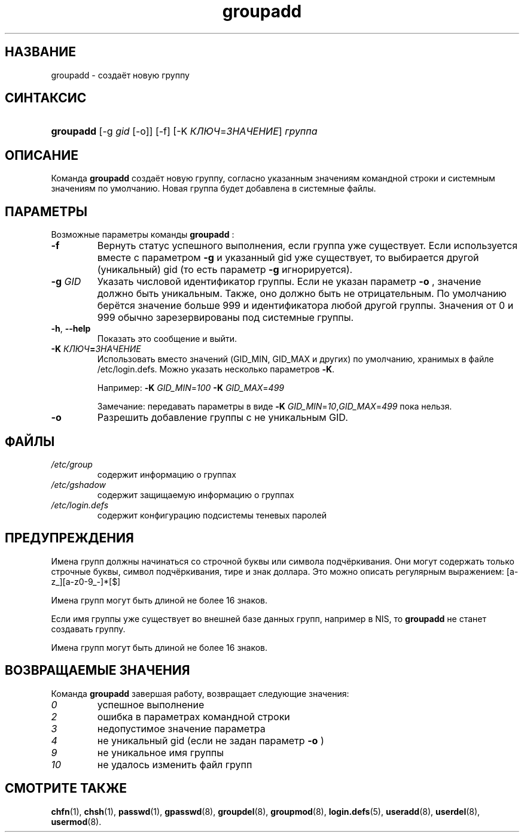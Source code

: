 .\" ** You probably do not want to edit this file directly **
.\" It was generated using the DocBook XSL Stylesheets (version 1.69.1).
.\" Instead of manually editing it, you probably should edit the DocBook XML
.\" source for it and then use the DocBook XSL Stylesheets to regenerate it.
.TH "groupadd" "8" "11/10/2005" "Команды управления системой" "Команды управления системой"
.\" disable hyphenation
.nh
.\" disable justification (adjust text to left margin only)
.ad l
.SH "НАЗВАНИЕ"
groupadd \- создаёт новую группу
.SH "СИНТАКСИС"
.HP 9
\fBgroupadd\fR [\-g\ \fIgid\fR\ [\-o]] [\-f] [\-K\ \fIКЛЮЧ\fR=\fIЗНАЧЕНИЕ\fR] \fIгруппа\fR
.SH "ОПИСАНИЕ"
.PP
Команда
\fBgroupadd\fR
создаёт новую группу, согласно указанным значениям командной строки и системным значениям по умолчанию. Новая группа будет добавлена в системные файлы.
.SH "ПАРАМЕТРЫ"
.PP
Возможные параметры команды
\fBgroupadd\fR
:
.TP
\fB\-f\fR
Вернуть статус успешного выполнения, если группа уже существует. Если используется вместе с параметром
\fB\-g\fR
и указанный gid уже существует, то выбирается другой (уникальный) gid (то есть параметр
\fB\-g\fR
игнорируется).
.TP
\fB\-g\fR \fIGID\fR
Указать числовой идентификатор группы. Если не указан параметр
\fB\-o\fR
, значение должно быть уникальным. Также, оно должно быть не отрицательным. По умолчанию берётся значение больше 999 и идентификатора любой другой группы. Значения от 0 и 999 обычно зарезервированы под системные группы.
.TP
\fB\-h\fR, \fB\-\-help\fR
Показать это сообщение и выйти.
.TP
\fB\-K \fR\fB\fIКЛЮЧ\fR\fR\fB=\fR\fB\fIЗНАЧЕНИЕ\fR\fR
Использовать вместо значений (GID_MIN, GID_MAX и других) по умолчанию, хранимых в файле /etc/login.defs. Можно указать несколько параметров
\fB\-K\fR.
.sp
Например:
\fB\-K \fR\fIGID_MIN\fR=\fI100\fR\fB \-K \fR\fIGID_MAX\fR=\fI499\fR
.sp
Замечание: передавать параметры в виде
\fB\-K \fR\fIGID_MIN\fR=\fI10\fR,\fIGID_MAX\fR=\fI499\fR
пока нельзя.
.TP
\fB\-o\fR
Разрешить добавление группы с не уникальным GID.
.SH "ФАЙЛЫ"
.TP
\fI/etc/group\fR
содержит информацию о группах
.TP
\fI/etc/gshadow\fR
содержит защищаемую информацию о группах
.TP
\fI/etc/login.defs\fR
содержит конфигурацию подсистемы теневых паролей
.SH "ПРЕДУПРЕЖДЕНИЯ"
.PP
Имена групп должны начинаться со строчной буквы или символа подчёркивания. Они могут содержать только строчные буквы, символ подчёркивания, тире и знак доллара. Это можно описать регулярным выражением: [a\-z_][a\-z0\-9_\-]*[$]
.PP
Имена групп могут быть длиной не более 16 знаков.
.PP
Если имя группы уже существует во внешней базе данных групп, например в NIS, то
\fBgroupadd\fR
не станет создавать группу.
.PP
Имена групп могут быть длиной не более 16 знаков.
.SH "ВОЗВРАЩАЕМЫЕ ЗНАЧЕНИЯ"
.PP
Команда
\fBgroupadd\fR
завершая работу, возвращает следующие значения:
.TP
\fI0\fR
успешное выполнение
.TP
\fI2\fR
ошибка в параметрах командной строки
.TP
\fI3\fR
недопустимое значение параметра
.TP
\fI4\fR
не уникальный gid (если не задан параметр
\fB\-o\fR
)
.TP
\fI9\fR
не уникальное имя группы
.TP
\fI10\fR
не удалось изменить файл групп
.SH "СМОТРИТЕ ТАКЖЕ"
.PP
\fBchfn\fR(1),
\fBchsh\fR(1),
\fBpasswd\fR(1),
\fBgpasswd\fR(8),
\fBgroupdel\fR(8),
\fBgroupmod\fR(8),
\fBlogin.defs\fR(5),
\fBuseradd\fR(8),
\fBuserdel\fR(8),
\fBusermod\fR(8).

